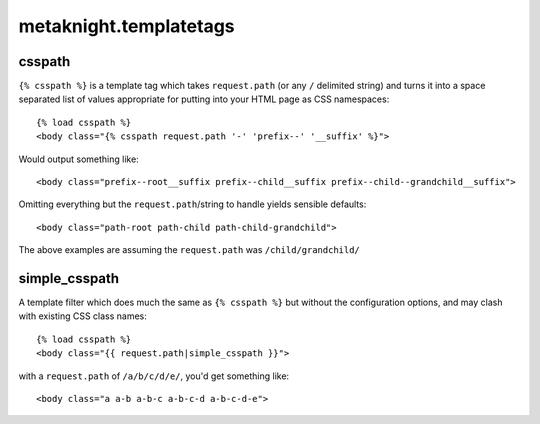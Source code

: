 metaknight.templatetags
=======================

csspath
-------

``{% csspath %}`` is a template tag which takes ``request.path``
(or any ``/`` delimited string) and turns it into a space separated list of
values appropriate for putting into your HTML page as CSS namespaces::

    {% load csspath %}
    <body class="{% csspath request.path '-' 'prefix--' '__suffix' %}">

Would output something like::

    <body class="prefix--root__suffix prefix--child__suffix prefix--child--grandchild__suffix">

Omitting everything but the ``request.path``/string to handle yields sensible defaults::

    <body class="path-root path-child path-child-grandchild">

The above examples are assuming the ``request.path`` was ``/child/grandchild/``


simple_csspath
--------------

A template filter which does much the same as ``{% csspath %}`` but without
the configuration options, and may clash with existing CSS class names::

    {% load csspath %}
    <body class="{{ request.path|simple_csspath }}">

with a ``request.path`` of ``/a/b/c/d/e/``, you'd get something like::

    <body class="a a-b a-b-c a-b-c-d a-b-c-d-e">
